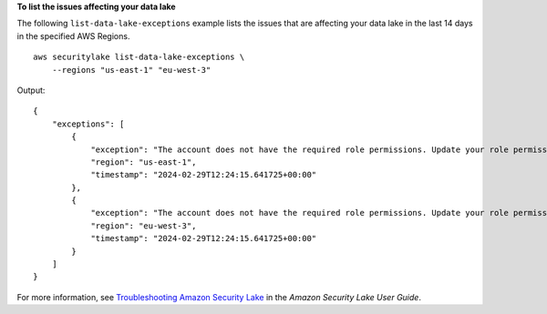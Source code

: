 **To list the issues affecting your data lake**

The following ``list-data-lake-exceptions`` example lists the issues that are affecting your data lake in the last 14 days in the specified AWS Regions. ::

    aws securitylake list-data-lake-exceptions \
        --regions "us-east-1" "eu-west-3" 

Output::

    {
        "exceptions": [
            {
                "exception": "The account does not have the required role permissions. Update your role permissions to use the new data source version.",
                "region": "us-east-1",
                "timestamp": "2024-02-29T12:24:15.641725+00:00"
            },
            {
                "exception": "The account does not have the required role permissions. Update your role permissions to use the new data source version.",
                "region": "eu-west-3",
                "timestamp": "2024-02-29T12:24:15.641725+00:00"
            }
        ]
    }

For more information, see `Troubleshooting Amazon Security Lake <https://docs.aws.amazon.com/security-lake/latest/userguide/security-lake-troubleshoot.html#securitylake-data-lake-troubleshoot>`__ in the *Amazon Security Lake User Guide*.
